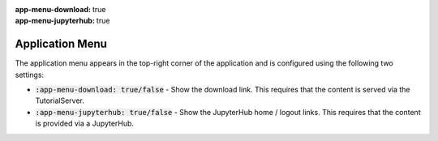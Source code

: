 :app-menu-download: true
:app-menu-jupyterhub: true

Application Menu
################

The application menu appears in the top-right corner of the application and is configured using the following two settings:

* :code:`:app-menu-download: true/false` - Show the download link. This requires that the content is served via the TutorialServer.
* :code:`:app-menu-jupyterhub: true/false` - Show the JupyterHub home / logout links. This requires that the content is provided via a JupyterHub.

